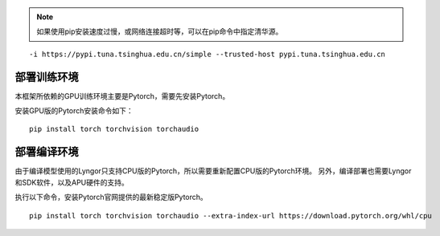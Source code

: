 .. note:: 如果使用pip安装速度过慢，或网络连接超时等，可以在pip命令中指定清华源。

::
  
  -i https://pypi.tuna.tsinghua.edu.cn/simple --trusted-host pypi.tuna.tsinghua.edu.cn

部署训练环境
~~~~~~~~~~~~~~~~~~~~~~~~~~~~~~~~~~~~~~~~~~~~~~~~~~~~~~~~~~~~~~~~~~~~~~~~~~~~~~~~~

本框架所依赖的GPU训练环境主要是Pytorch，需要先安装Pytorch。

安装GPU版的Pytorch安装命令如下：

::

  pip install torch torchvision torchaudio


部署编译环境
~~~~~~~~~~~~~~~~~~~~~~~~~~~~~~~~~~~~~~~~~~~~~~~~~~~~~~~~~~~~~~~~~~~~~~~~~~~~~~~~~

由于编译模型使用的Lyngor只支持CPU版的Pytorch，所以需要重新配置CPU版的Pytorch环境。
另外，编译部署也需要Lyngor和SDK软件，以及APU硬件的支持。

执行以下命令，安装Pytorch官网提供的最新稳定版Pytorch。

::

  pip install torch torchvision torchaudio --extra-index-url https://download.pytorch.org/whl/cpu